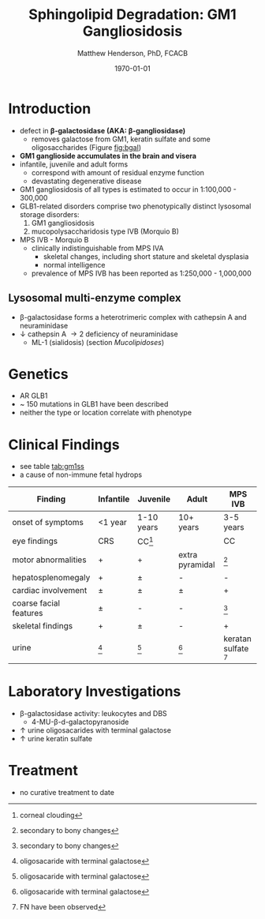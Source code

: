 #+TITLE: Sphingolipid Degradation: GM1 Gangliosidosis
#+AUTHOR: Matthew Henderson, PhD, FCACB
#+DATE: \today

* Introduction
- defect in *\beta-galactosidase (AKA: \beta-gangliosidase)*
  - removes galactose from GM1, keratin sulfate and some oligosaccharides (Figure [[fig:bgal]])
- *GM1 ganglioside accumulates in the brain and visera*
- infantile, juvenile and adult forms
  - correspond with amount of residual enzyme function
  - devastating degenerative disease
- GM1 gangliosidosis of all types is estimated to occur in 1:100,000 - 300,000
- GLB1-related disorders comprise two phenotypically distinct lysosomal storage disorders:
  1) GM1 gangliosidosis
  2) mucopolysaccharidosis type IVB (Morquio B)
- MPS IVB - Morquio B
  - clinically indistinguishable from MPS IVA 
    - skeletal changes, including short stature and skeletal dysplasia
    - normal intelligence
  - prevalence of MPS IVB has been reported as 1:250,000 - 1,000,000

#+CAPTION[]: \beta-galactosidase
#+NAME: fig:bgal
#+ATTR_LaTeX: :width 0.4\textwidth
[[file:./figures/bgalatosidase.png]]


** Lysosomal multi-enzyme complex
- \beta-galactosidase forms a heterotrimeric complex with cathepsin A
  and neuraminidase
- \downarrow cathepsin A \to 2\degree  deficiency of neuraminidase
  - ML-1 (sialidosis) (section [[Mucolipidoses]])

* Genetics
- AR GLB1
- ~ 150 mutations in GLB1 have been described
- neither the type or location correlate with phenotype

* Clinical Findings
- see table [[tab:gm1ss]]
- a cause of non-immune fetal hydrops
#+CAPTION[GM1 Signs and Symptoms]:GM1 Signs and Symptoms
#+NAME: tab:gm1ss
| Finding                | Infantile | Juvenile   | Adult           | MPS IVB                |
|------------------------+-----------+------------+-----------------+------------------------|
| onset of symptoms      | <1 year   | 1-10 years | 10+ years       | 3-5 years              |
| eye findings           | CRS       | CC[fn:4]   | \pmCC           | CC                     |
| motor abnormalities    | +         | +          | extra pyramidal | [fn:2]                 |
| hepatosplenomegaly     | +         | \pm        | -               | -                      |
| cardiac involvement    | \pm       | \pm        | \pm             | +                      |
| coarse facial features | \pm       | -          | -               | [fn:2]                 |
| skeletal findings      | +         | \pm        | -               | +                      |
| urine                  | [fn:1]    | [fn:1]     | [fn:1]          | keratan sulfate [fn:3] |

[fn:1] oligosacaride with terminal galactose
[fn:2] secondary to bony changes
[fn:3] FN have been observed
[fn:4] corneal clouding
* Laboratory Investigations
- \beta-galactosidase activity: leukocytes and DBS
  - 4-MU-\beta-d-galactopyranoside
- \uparrow urine oligosacarides with terminal galactose
- \uparrow urine keratin sulfate

* Treatment
- no curative treatment to date







